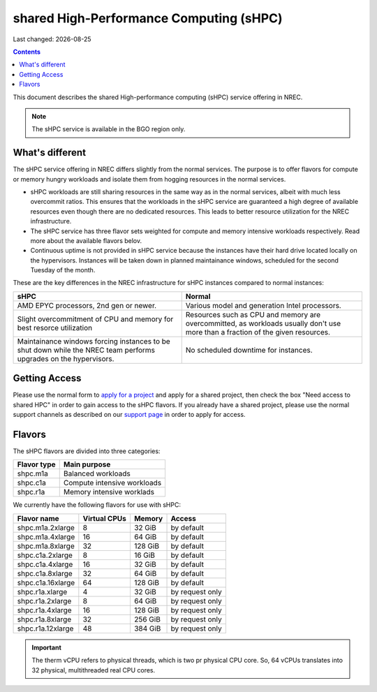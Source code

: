 .. |date| date::

shared High-Performance Computing (sHPC)
========================================

Last changed: |date|

.. contents::

.. _apply for a project: http://request.nrec.no/
.. _support page: support.html

This document describes the shared High-performance computing (sHPC)
service offering in NREC.

.. NOTE::
   The sHPC service is available in the BGO region only.


What's different
----------------

The sHPC service offering in NREC differs slightly from the normal
services. The purpose is to offer flavors for compute or memory hungry
workloads and isolate them from hogging resources in the normal
services.

* sHPC workloads are still sharing resources in the same way as in
  the normal services, albeit with much less overcommit ratios. This
  ensures that the workloads in the sHPC service are guaranteed a
  high degree of available resources even though there are no
  dedicated resources. This leads to better resource utilization for
  the NREC infrastructure.

* The sHPC service has three flavor sets weighted for compute and
  memory intensive workloads respectively. Read more about the available
  flavors belov.

* Continuous uptime is not provided in sHPC service because the
  instances have their hard drive located locally on the hypervisors.
  Instances will be taken down in planned maintainance windows, scheduled
  for the second Tuesday of the month.


These are the key differences in the NREC infrastructure for sHPC
instances compared to normal instances:

+---------------------------------+---------------------------------+
| sHPC                            | Normal                          |
+=================================+=================================+
| AMD EPYC processors, 2nd gen    | Various model and generation    |
| or newer.                       | Intel processors.               |
+---------------------------------+---------------------------------+
| Slight overcommitment of        | Resources such as CPU and memory|
| CPU and memory for best         | are overcommitted, as workloads |
| resorce utilization             | usually don't use more than a   |
|                                 | fraction of the given resources.|
+---------------------------------+---------------------------------+
| Maintainance windows forcing    | No scheduled downtime for       |
| instances to be shut down       | instances.                      |
| while the NREC team performs    |                                 |
| upgrades on the hypervisors.    |                                 |
+---------------------------------+---------------------------------+


Getting Access
--------------

Please use the normal form to `apply for a project`_ and apply for a
shared project, then check the box "Need access to shared HPC" in
order to gain access to the sHPC flavors. If you already have a shared
project, please use the normal support channels as described on our
`support page`_ in order to apply for access.


Flavors
-------

The sHPC flavors are divided into three categories:

+-------------------+-------------------------------------+
| Flavor type       | Main purpose                        |
+===================+=====================================+
| shpc.m1a          | Balanced workloads                  |
+-------------------+-------------------------------------+
| shpc.c1a          | Compute intensive workloads         |
+-------------------+-------------------------------------+
| shpc.r1a          | Memory intensive worklads           |
+-------------------+-------------------------------------+


We currently have the following flavors for use with sHPC:

+-------------------+--------------+---------+-----------------+
| Flavor name       | Virtual CPUs | Memory  | Access          |
+===================+==============+=========+=================+
| shpc.m1a.2xlarge  | 8            | 32 GiB  | by default      |
+-------------------+--------------+---------+-----------------+
| shpc.m1a.4xlarge  | 16           | 64 GiB  | by default      |
+-------------------+--------------+---------+-----------------+
| shpc.m1a.8xlarge  | 32           | 128 GiB | by default      |
+-------------------+--------------+---------+-----------------+
| shpc.c1a.2xlarge  | 8            | 16 GiB  | by default      |
+-------------------+--------------+---------+-----------------+
| shpc.c1a.4xlarge  | 16           | 32 GiB  | by default      |
+-------------------+--------------+---------+-----------------+
| shpc.c1a.8xlarge  | 32           | 64 GiB  | by default      |
+-------------------+--------------+---------+-----------------+
| shpc.c1a.16xlarge | 64           | 128 GiB | by default      |
+-------------------+--------------+---------+-----------------+
| shpc.r1a.xlarge   | 4            | 32 GiB  | by request only |
+-------------------+--------------+---------+-----------------+
| shpc.r1a.2xlarge  | 8            | 64 GiB  | by request only |
+-------------------+--------------+---------+-----------------+
| shpc.r1a.4xlarge  | 16           | 128 GiB | by request only |
+-------------------+--------------+---------+-----------------+
| shpc.r1a.8xlarge  | 32           | 256 GiB | by request only |
+-------------------+--------------+---------+-----------------+
| shpc.r1a.12xlarge | 48           | 384 GiB | by request only |
+-------------------+--------------+---------+-----------------+


.. IMPORTANT::
   The therm vCPU refers to physical threads, which is two pr physical
   CPU core. So, 64 vCPUs translates into 32 physical, multithreaded
   real CPU cores.
